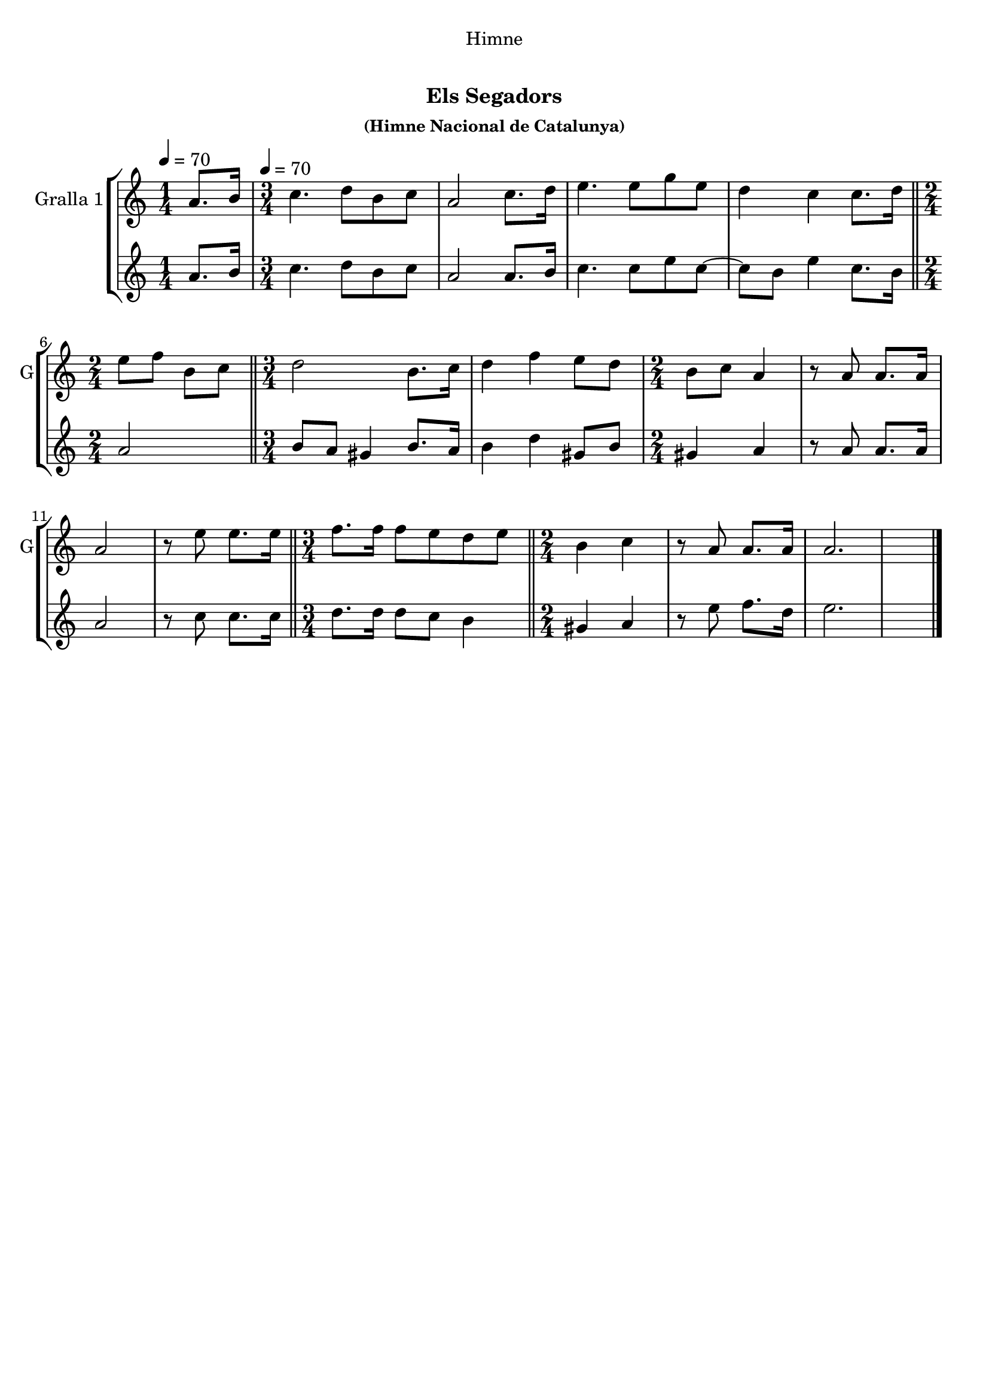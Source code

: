 \version "2.22.1"

\header {
  dedication="Himne"
  title="      "
  subtitle="Els Segadors"
  subsubtitle="(Himne Nacional de Catalunya)"
  poet=""
  meter=""
  piece=""
  composer=""
  arranger=""
  opus=""
  instrument=""
  copyright="     "
  tagline="  "
}

liniaroAa =
\relative a'
{
  \clef treble
  \key c \major
  \time 1/4
  a8. b16 \tempo 4 = 70  |
  \time 3/4   c4. d8 b c  |
  a2 c8. d16  |
  e4. e8 g e  |
  %05
  d4 c c8. d16  \bar "||"
  \time 2/4   e8 f b, c  \bar "||"
  \time 3/4   d2 b8. c16  |
  d4 f e8 d  |
  \time 2/4   b8 c a4  |
  %10
  r8 a a8. a16  |
  a2  |
  r8 e' e8. e16  \bar "||"
  \time 3/4   f8. f16 f8 e d e  \bar "||"
  \time 2/4   b4 c  |
  %15
  r8 a a8. a16  |
  a2.  \bar "|." % troigo!
}

liniaroAb =
\relative a'
{
  \tempo 4 = 70
  \clef treble
  \key c \major
  \time 1/4
  a8. b16  |
  \time 3/4   c4. d8 b c  |
  a2 a8. b16  |
  c4. c8 e c ~  |
  %05
  c8 b e4 c8. b16  \bar "||"
  \time 2/4   a2  \bar "||"
  \time 3/4   b8 a gis4 b8. a16  |
  b4 d gis,8 b  |
  \time 2/4   gis4 a  |
  %10
  r8 a a8. a16  |
  a2  |
  r8 c c8. c16  \bar "||"
  \time 3/4   d8. d16 d8 c b4  \bar "||"
  \time 2/4   gis4 a  |
  %15
  r8 e' f8. d16  |
  e2.  \bar "|." % troigo!
}

\bookpart {
  \score {
    \new StaffGroup {
      \override Score.RehearsalMark #'self-alignment-X = #LEFT
      <<
        \new Staff \with {instrumentName = #"Gralla 1" shortInstrumentName = #"G"} \liniaroAa
        \new Staff \with {instrumentName = #"" shortInstrumentName = #" "} \liniaroAb
      >>
    }
    \layout {}
  }
  \score { \unfoldRepeats
    \new StaffGroup {
      \override Score.RehearsalMark #'self-alignment-X = #LEFT
      <<
        \new Staff \with {instrumentName = #"Gralla 1" shortInstrumentName = #"G"} \liniaroAa
        \new Staff \with {instrumentName = #"" shortInstrumentName = #" "} \liniaroAb
      >>
    }
    \midi {}
  }
}

\bookpart {
  \header {instrument="Gralla 1"}
  \score {
    \new StaffGroup {
      \override Score.RehearsalMark #'self-alignment-X = #LEFT
      <<
        \new Staff \liniaroAa
      >>
    }
    \layout {}
  }
  \score { \unfoldRepeats
    \new StaffGroup {
      \override Score.RehearsalMark #'self-alignment-X = #LEFT
      <<
        \new Staff \liniaroAa
      >>
    }
    \midi {}
  }
}

\bookpart {
  \header {instrument=""}
  \score {
    \new StaffGroup {
      \override Score.RehearsalMark #'self-alignment-X = #LEFT
      <<
        \new Staff \liniaroAb
      >>
    }
    \layout {}
  }
  \score { \unfoldRepeats
    \new StaffGroup {
      \override Score.RehearsalMark #'self-alignment-X = #LEFT
      <<
        \new Staff \liniaroAb
      >>
    }
    \midi {}
  }
}

